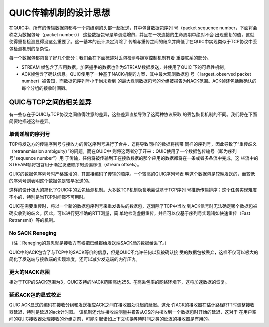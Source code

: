 QUIC传输机制的设计思想
===================================================
在QUIC中，所有的传输数据包都与一个包级别的头部一起发送，其中包含数据包序列
号（packet sequence number，下面将会称之为数据包号（packet number））
这些数据包号是单调递增的，并且在一次连接的生命周期中绝对不会
出现重复的值，这就使得重复检测显得没这么重要了。这一基本的设计决定消除了
传输与重传之间的歧义并降低了在QUIC中实现类似于TCP协议中丢包检测机制的复杂性。

每一个数据包都包含了好几个部分；我们会在下面概述对丢包检测与拥塞控制机制有着
重要联系的部分。

* STREAM 帧包含了应用数据。加密握手的数据也作为STREAM数据发送，并使用了QUIC
  下的可靠性机制。
* ACK帧包含了确认信息。QUIC使用了一种基于NACK机制的方案，其中最大观测数据包
  号（ largest\_observed packet number）被告知，而数据包序列号小于尚未看到
  的最大观测数据包号的分组被报告为NACK范围。ACK帧还包括新确认的每个分组的接收时间戳。


QUIC与TCP之间的相关差异
-----------------------------------------------------
有一些存在于QUIC与TCP协议之间值得注意的差异，这些差异直接导致了这两种协议采取
的丢包恢复机制的不同。我们将在下面简要地描述这些差异。


单调递增的序列号
^^^^^^^^^^^^^^^^^^^^^^^^^^^^^^^^^^^^^^^^^^^^^^^^^^^^
TCP将发送方的传输序列号与接收方的传送序列号进行了合并，这将导致同样的数据将携带
同样的序列号，因此导致了“重传歧义（retransmission ambiguity）”的问题。而在QUIC中
则将这两者分了开来：QUIC使用了一个数据包传输号（即为序列号"sequence number”）用
于传输，任何将被传输到正在接收数据的那个应用的数据都将在一条或者多条流中完成，这
些流中的STREAM帧将包含用于确定发送顺序的流偏移值（stream offsets）。

QUIC的数据包序列号时严格递增的，其直接编码了传输的顺序。一个较高的QUIC序列号表
明这个数据包是较晚发送的，而较低的序列号则表明这个数据包是较早发送的。

这样的设计极大的简化了QUIC中的丢包检测机制。大多数TCP机制隐含地尝试基于TCP序列
号推断传输排序；这个任务实现难度不小的，特别是当TCP时间戳不可用时。

QUIC在需要重传时，将以一个新的数据包序列号来重发丢失的数据包，这消除了TCP中当收
到ACK信号时无法确定哪个数据包被确实收到的歧义。因此，可以进行更准确的RTT测量，简
单地检测虚假重传，并且可以仅基于序列号实现诸如快速重传（Fast Retransmit）等的机制。

No SACK Reneging
^^^^^^^^^^^^^^^^^^^^^^^^^^^^^^
（注：Reneging的意思就是接收方有权把已经报给发送端SACK里的数据给丢了。）

QUIC中的ACK包含了与TCP中的SACK等价的信息，但是QUIC不允许任何以及被确认接
受的数据包被丢弃，这样不仅可以极大的简化了发送端与接收端的实现难度，还可以减少发送端的内存压力。

更大的NACK范围
^^^^^^^^^^^^^^^^^^^^^^^^^^^^^
相对于TCP的SACK范围为3，QUIC支持的NACK范围高达255。在高丢包率的网络环境下，这将加速数据的恢复。



延迟ACK包的显式校正
^^^^^^^^^^^^^^^^^^^^^^^^^^^^^^^^^^^^^^^^^^^^^^^^^^^^
QUIC ACK显式的编码在接收分组和发送相应ACK之间在接收器处引起的延迟。这允
许ACK的接收器在估计路径RTT时调整接收器延迟，特别是延迟的ack计时器。
该机制还允许接收端测量并报告从OS的内核收到一个数据包时开始的延迟，这对于
在用户空间的QUIC接收器处理接收的分组之前，可能引起诸如上下文切换等待时间之类的延迟的接收器是有用的。
